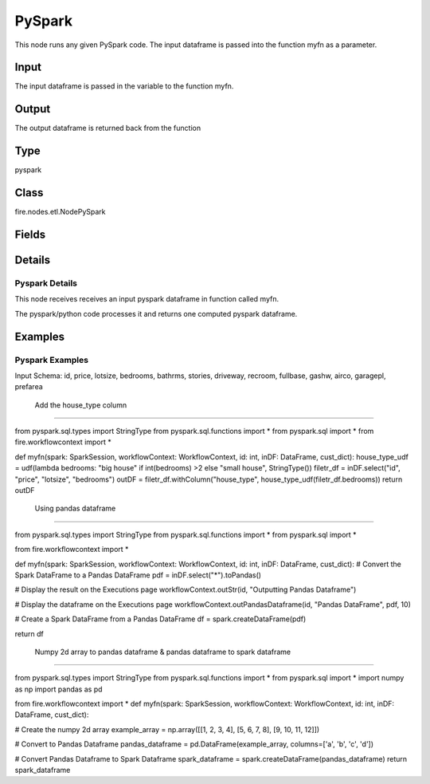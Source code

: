 PySpark
=========== 

This node runs any given PySpark code. The input dataframe is passed into the function myfn as a parameter.

Input
--------------
The input dataframe is passed in the variable to the function myfn.

Output
--------------
The output dataframe is returned back from the function

Type
--------- 

pyspark

Class
--------- 

fire.nodes.etl.NodePySpark

Fields
--------- 

.. list-table::
      :widths: 10 5 10
      :header-rows: 1

      * - Name
        - Title
        - Description
      * - code
        - PySpark
        - PySpark code to be run. Input dataframe : "inDF", SparkContext : "sc", SQLContext : "sqlContext",  Output/Result dataframe should be registered as a temporary table - df.registerTempTable("outDF")
      * - schema
        - Schema
      * - outputColNames
        - Column Names
        - New Output Columns of the SQL
      * - outputColTypes
        - Column Types
        - Data Type of the Output Columns
      * - outputColFormats
        - Column Formats
        - Format of the Output Columns


Details
-------


Pyspark Details
+++++++++++++++

This node receives receives an input pyspark dataframe in function called myfn.

The pyspark/python code processes it and returns one computed pyspark dataframe.


Examples
-------


Pyspark Examples
+++++++++++++++

Input Schema: id, price, lotsize, bedrooms, bathrms, stories, driveway, recroom, fullbase, gashw, airco, garagepl, prefarea

 Add the house_type column
```````````````

from pyspark.sql.types import StringType
from pyspark.sql.functions import *
from pyspark.sql import *
from fire.workflowcontext import *

def myfn(spark: SparkSession, workflowContext: WorkflowContext, id: int, inDF: DataFrame, cust_dict):
house_type_udf = udf(lambda bedrooms: "big house" if int(bedrooms) >2 else "small house", StringType())
filetr_df = inDF.select("id", "price", "lotsize", "bedrooms")
outDF = filetr_df.withColumn("house_type", house_type_udf(filetr_df.bedrooms))
return outDF

 Using pandas dataframe
```````````````

from pyspark.sql.types import StringType
from pyspark.sql.functions import *
from pyspark.sql import *

from fire.workflowcontext import *

def myfn(spark: SparkSession, workflowContext: WorkflowContext, id: int, inDF: DataFrame, cust_dict):
# Convert the Spark DataFrame to a Pandas DataFrame
pdf = inDF.select("*").toPandas()

# Display the result on the Executions page
workflowContext.outStr(id, "Outputting Pandas Dataframe")

# Display the dataframe on the Executions page
workflowContext.outPandasDataframe(id, "Pandas DataFrame", pdf, 10)

# Create a Spark DataFrame from a Pandas DataFrame
df = spark.createDataFrame(pdf)

return df

 Numpy 2d array to pandas dataframe & pandas dataframe to spark dataframe
```````````````

from pyspark.sql.types import StringType
from pyspark.sql.functions import *
from pyspark.sql import *
import numpy as np
import pandas as pd

from fire.workflowcontext import *
def myfn(spark: SparkSession, workflowContext: WorkflowContext, id: int, inDF: DataFrame, cust_dict):

# Create the numpy 2d array
example_array = np.array([[1, 2, 3, 4], [5, 6, 7, 8], [9, 10, 11, 12]])

# Convert to Pandas Dataframe
pandas_dataframe = pd.DataFrame(example_array, columns=['a', 'b', 'c', 'd'])

# Convert Pandas Dataframe to Spark Dataframe
spark_dataframe = spark.createDataFrame(pandas_dataframe)
return spark_dataframe
